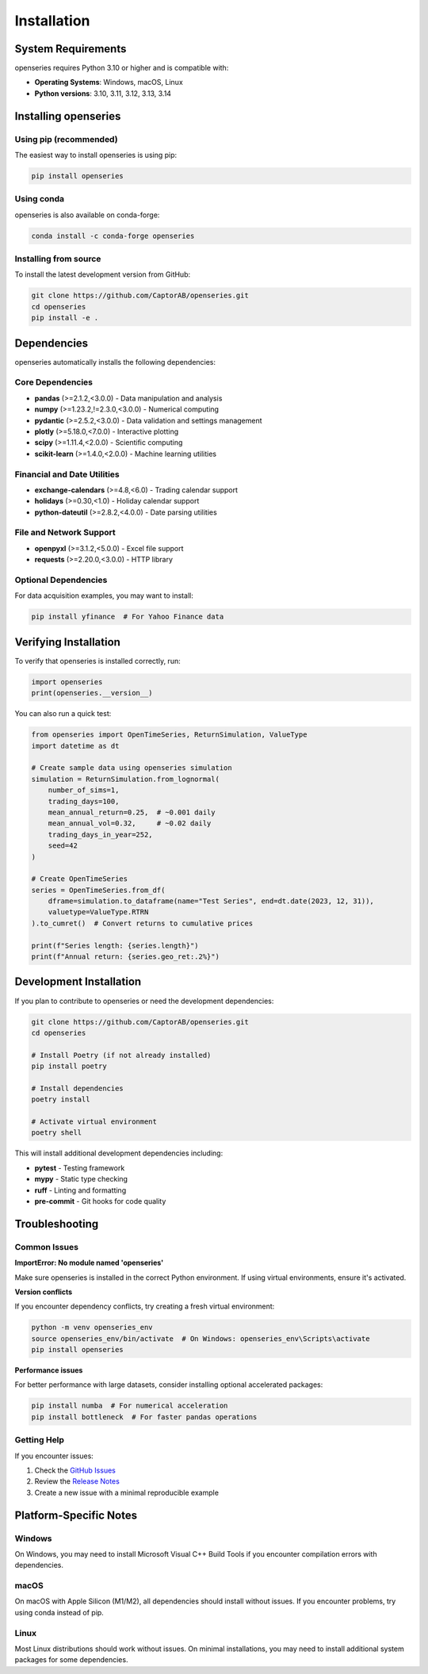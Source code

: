 Installation
============

System Requirements
-------------------

openseries requires Python 3.10 or higher and is compatible with:

- **Operating Systems**: Windows, macOS, Linux
- **Python versions**: 3.10, 3.11, 3.12, 3.13, 3.14

Installing openseries
---------------------

Using pip (recommended)
~~~~~~~~~~~~~~~~~~~~~~~

The easiest way to install openseries is using pip:

.. code-block:: bash

   pip install openseries

Using conda
~~~~~~~~~~~

openseries is also available on conda-forge:

.. code-block:: bash

   conda install -c conda-forge openseries

Installing from source
~~~~~~~~~~~~~~~~~~~~~~

To install the latest development version from GitHub:

.. code-block:: bash

   git clone https://github.com/CaptorAB/openseries.git
   cd openseries
   pip install -e .

Dependencies
------------

openseries automatically installs the following dependencies:

Core Dependencies
~~~~~~~~~~~~~~~~~

- **pandas** (>=2.1.2,<3.0.0) - Data manipulation and analysis
- **numpy** (>=1.23.2,!=2.3.0,<3.0.0) - Numerical computing
- **pydantic** (>=2.5.2,<3.0.0) - Data validation and settings management
- **plotly** (>=5.18.0,<7.0.0) - Interactive plotting
- **scipy** (>=1.11.4,<2.0.0) - Scientific computing
- **scikit-learn** (>=1.4.0,<2.0.0) - Machine learning utilities

Financial and Date Utilities
~~~~~~~~~~~~~~~~~~~~~~~~~~~~~

- **exchange-calendars** (>=4.8,<6.0) - Trading calendar support
- **holidays** (>=0.30,<1.0) - Holiday calendar support
- **python-dateutil** (>=2.8.2,<4.0.0) - Date parsing utilities

File and Network Support
~~~~~~~~~~~~~~~~~~~~~~~~~

- **openpyxl** (>=3.1.2,<5.0.0) - Excel file support
- **requests** (>=2.20.0,<3.0.0) - HTTP library

Optional Dependencies
~~~~~~~~~~~~~~~~~~~~~

For data acquisition examples, you may want to install:

.. code-block:: bash

   pip install yfinance  # For Yahoo Finance data

Verifying Installation
----------------------

To verify that openseries is installed correctly, run:

.. code-block:: python

   import openseries
   print(openseries.__version__)

You can also run a quick test:

.. code-block:: python

   from openseries import OpenTimeSeries, ReturnSimulation, ValueType
   import datetime as dt

   # Create sample data using openseries simulation
   simulation = ReturnSimulation.from_lognormal(
       number_of_sims=1,
       trading_days=100,
       mean_annual_return=0.25,  # ~0.001 daily
       mean_annual_vol=0.32,     # ~0.02 daily
       trading_days_in_year=252,
       seed=42
   )

   # Create OpenTimeSeries
   series = OpenTimeSeries.from_df(
       dframe=simulation.to_dataframe(name="Test Series", end=dt.date(2023, 12, 31)),
       valuetype=ValueType.RTRN
   ).to_cumret()  # Convert returns to cumulative prices

   print(f"Series length: {series.length}")
   print(f"Annual return: {series.geo_ret:.2%}")

Development Installation
------------------------

If you plan to contribute to openseries or need the development dependencies:

.. code-block:: bash

   git clone https://github.com/CaptorAB/openseries.git
   cd openseries

   # Install Poetry (if not already installed)
   pip install poetry

   # Install dependencies
   poetry install

   # Activate virtual environment
   poetry shell

This will install additional development dependencies including:

- **pytest** - Testing framework
- **mypy** - Static type checking
- **ruff** - Linting and formatting
- **pre-commit** - Git hooks for code quality

Troubleshooting
---------------

Common Issues
~~~~~~~~~~~~~

**ImportError: No module named 'openseries'**

Make sure openseries is installed in the correct Python environment. If using virtual environments, ensure it's activated.

**Version conflicts**

If you encounter dependency conflicts, try creating a fresh virtual environment:

.. code-block:: bash

   python -m venv openseries_env
   source openseries_env/bin/activate  # On Windows: openseries_env\Scripts\activate
   pip install openseries

**Performance issues**

For better performance with large datasets, consider installing optional accelerated packages:

.. code-block:: bash

   pip install numba  # For numerical acceleration
   pip install bottleneck  # For faster pandas operations

Getting Help
~~~~~~~~~~~~

If you encounter issues:

1. Check the `GitHub Issues <https://github.com/CaptorAB/openseries/issues>`_
2. Review the `Release Notes <https://github.com/CaptorAB/openseries/releases>`_
3. Create a new issue with a minimal reproducible example

Platform-Specific Notes
------------------------

Windows
~~~~~~~

On Windows, you may need to install Microsoft Visual C++ Build Tools if you encounter compilation errors with dependencies.

macOS
~~~~~

On macOS with Apple Silicon (M1/M2), all dependencies should install without issues. If you encounter problems, try using conda instead of pip.

Linux
~~~~~

Most Linux distributions should work without issues. On minimal installations, you may need to install additional system packages for some dependencies.
